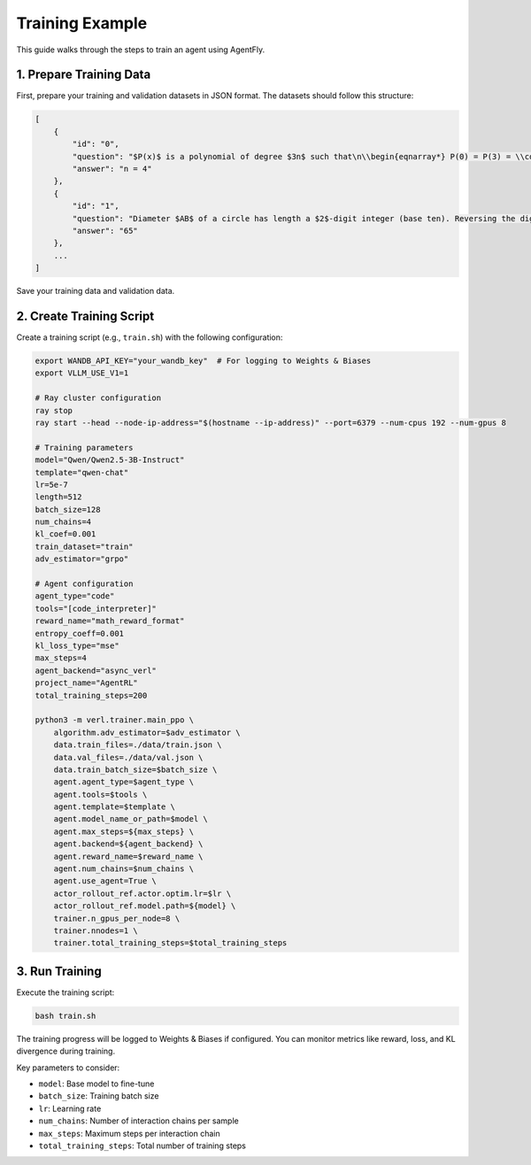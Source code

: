Training Example
==============

This guide walks through the steps to train an agent using AgentFly.

1. Prepare Training Data
-----------------------
First, prepare your training and validation datasets in JSON format. The datasets should follow this structure:

.. code-block:: json

    [
        {
            "id": "0",
            "question": "$P(x)$ is a polynomial of degree $3n$ such that\n\\begin{eqnarray*} P(0) = P(3) = \\cdots &=& P(3n) = 2, \\\\ P(1) = P(4) = \\cdots &=& P(3n-2) = 1, \\\\ P(2) = P(5) = \\cdots &=& P(3n-1) = 0, \\quad\\text{ and }\\\\ && P(3n+1) = 730.\\end{eqnarray*}\nDetermine $n$.",
            "answer": "n = 4"
        },
        {
            "id": "1",
            "question": "Diameter $AB$ of a circle has length a $2$-digit integer (base ten). Reversing the digits gives the length of the perpendicular chord $CD$. The distance from their intersection point $H$ to the center $O$ is a positive rational number. Determine the length of $AB$.",
            "answer": "65"
        },
        ...
    ]

Save your training data and validation data.

2. Create Training Script 
------------------------
Create a training script (e.g., ``train.sh``) with the following configuration:

.. code-block:: bash

    export WANDB_API_KEY="your_wandb_key"  # For logging to Weights & Biases
    export VLLM_USE_V1=1

    # Ray cluster configuration
    ray stop
    ray start --head --node-ip-address="$(hostname --ip-address)" --port=6379 --num-cpus 192 --num-gpus 8

    # Training parameters
    model="Qwen/Qwen2.5-3B-Instruct"
    template="qwen-chat"
    lr=5e-7
    length=512
    batch_size=128
    num_chains=4
    kl_coef=0.001
    train_dataset="train"
    adv_estimator="grpo"

    # Agent configuration
    agent_type="code"
    tools="[code_interpreter]"
    reward_name="math_reward_format"
    entropy_coeff=0.001
    kl_loss_type="mse"
    max_steps=4
    agent_backend="async_verl"
    project_name="AgentRL"
    total_training_steps=200

    python3 -m verl.trainer.main_ppo \
        algorithm.adv_estimator=$adv_estimator \
        data.train_files=./data/train.json \
        data.val_files=./data/val.json \
        data.train_batch_size=$batch_size \
        agent.agent_type=$agent_type \
        agent.tools=$tools \
        agent.template=$template \
        agent.model_name_or_path=$model \
        agent.max_steps=${max_steps} \
        agent.backend=${agent_backend} \
        agent.reward_name=$reward_name \
        agent.num_chains=$num_chains \
        agent.use_agent=True \
        actor_rollout_ref.actor.optim.lr=$lr \
        actor_rollout_ref.model.path=${model} \
        trainer.n_gpus_per_node=8 \
        trainer.nnodes=1 \
        trainer.total_training_steps=$total_training_steps

3. Run Training
--------------
Execute the training script:

.. code-block:: bash

    bash train.sh

The training progress will be logged to Weights & Biases if configured. You can monitor metrics like reward, loss, and KL divergence during training.

Key parameters to consider:

- ``model``: Base model to fine-tune
- ``batch_size``: Training batch size
- ``lr``: Learning rate
- ``num_chains``: Number of interaction chains per sample
- ``max_steps``: Maximum steps per interaction chain
- ``total_training_steps``: Total number of training steps

